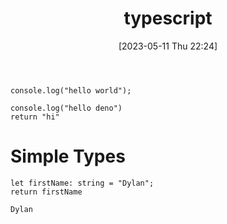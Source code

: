 #+title:      typescript
#+date:       [2023-05-11 Thu 22:24]
#+filetags:   :tech:
#+identifier: 20230511T222451


#+begin_src deno :results output
  console.log("hello world");
#+end_src

#+RESULTS:
: hello world

#+begin_src deno :results output
  console.log("hello deno")
  return "hi"
#+end_src

#+RESULTS:


* Simple Types

  #+begin_src deno :results value
    let firstName: string = "Dylan";
    return firstName
  #+end_src

  #+RESULTS:
  : Dylan
